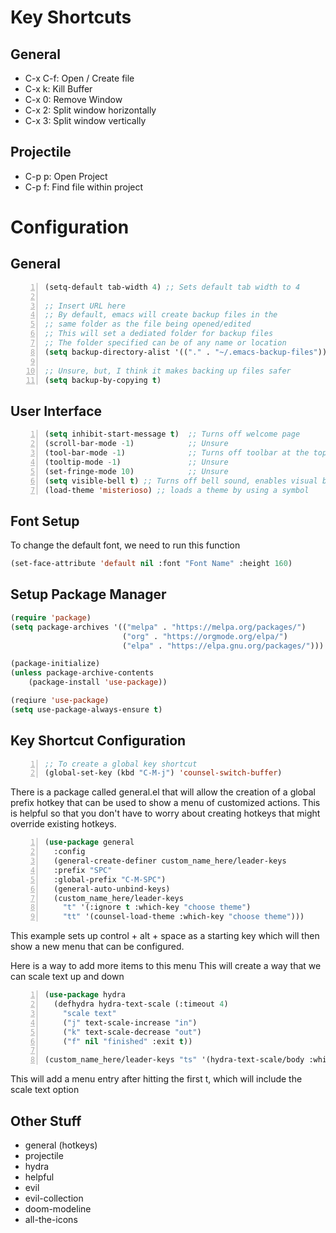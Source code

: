 * Key Shortcuts
** General
   - C-x C-f: Open / Create file
   - C-x k: Kill Buffer
   - C-x 0: Remove Window
   - C-x 2: Split window horizontally
   - C-x 3: Split window vertically

** Projectile
   - C-p p: Open Project
   - C-p f: Find file within project

* Configuration
** General
#+BEGIN_SRC emacs-lisp -n 
(setq-default tab-width 4) ;; Sets default tab width to 4

;; Insert URL here
;; By default, emacs will create backup files in the
;; same folder as the file being opened/edited
;; This will set a dediated folder for backup files
;; The folder specified can be of any name or location
(setq backup-directory-alist '(("." . "~/.emacs-backup-files")))

;; Unsure, but, I think it makes backing up files safer
(setq backup-by-copying t)
#+END_SRC

** User Interface
#+BEGIN_SRC emacs-lisp -n
(setq inhibit-start-message t)  ;; Turns off welcome page
(scroll-bar-mode -1)            ;; Unsure
(tool-bar-mode -1)              ;; Turns off toolbar at the top of the window
(tooltip-mode -1)               ;; Unsure
(set-fringe-mode 10)            ;; Unsure
(setq visible-bell t) ;; Turns off bell sound, enables visual bell
(load-theme 'misterioso) ;; loads a theme by using a symbol
#+END_SRC

** Font Setup
To change the default font, we need to run this function
#+begin_src emacs-lisp
(set-face-attribute 'default nil :font "Font Name" :height 160)
#+end_src

** Setup Package Manager
#+begin_src emacs-lisp
(require 'package)
(setq package-archives '(("melpa" . "https://melpa.org/packages/")
                         ("org" . "https://orgmode.org/elpa/")
                         ("elpa" . "https://elpa.gnu.org/packages/")))

(package-initialize)
(unless package-archive-contents
    (package-install 'use-package))

(reqiure 'use-package)
(setq use-package-always-ensure t)
#+end_src

** Key Shortcut Configuration
#+BEGIN_SRC emacs-lisp -n
;; To create a global key shortcut
(global-set-key (kbd "C-M-j") 'counsel-switch-buffer)
#+END_SRC

There is a package called general.el that will allow the
creation of a global prefix hotkey that can be used to
show a menu of customized actions.  This is helpful so that
you don't have to worry about creating hotkeys that might
override existing hotkeys.
#+BEGIN_SRC emacs-lisp -n
(use-package general
  :config
  (general-create-definer custom_name_here/leader-keys
  :prefix "SPC"
  :global-prefix "C-M-SPC")
  (general-auto-unbind-keys)
  (custom_name_here/leader-keys
    "t" '(:ignore t :which-key "choose theme")
	"tt" '(counsel-load-theme :which-key "choose theme")))
#+END_SRC
This example sets up control + alt + space as a starting key
which will then show a new menu that can be configured.

Here is a way to add more items to this menu
This will create a way that we can scale text up and down
#+BEGIN_SRC emacs-lisp -n
(use-package hydra
  (defhydra hydra-text-scale (:timeout 4)
    "scale text"
    ("j" text-scale-increase "in")
    ("k" text-scale-decrease "out")
    ("f" nil "finished" :exit t))

(custom_name_here/leader-keys "ts" '(hydra-text-scale/body :which-key "scale text"))
#+END_SRC
This will add a menu entry after hitting the first t, which will include the scale text option

** Other Stuff
- general (hotkeys)
- projectile
- hydra
- helpful
- evil
- evil-collection
- doom-modeline
- all-the-icons
